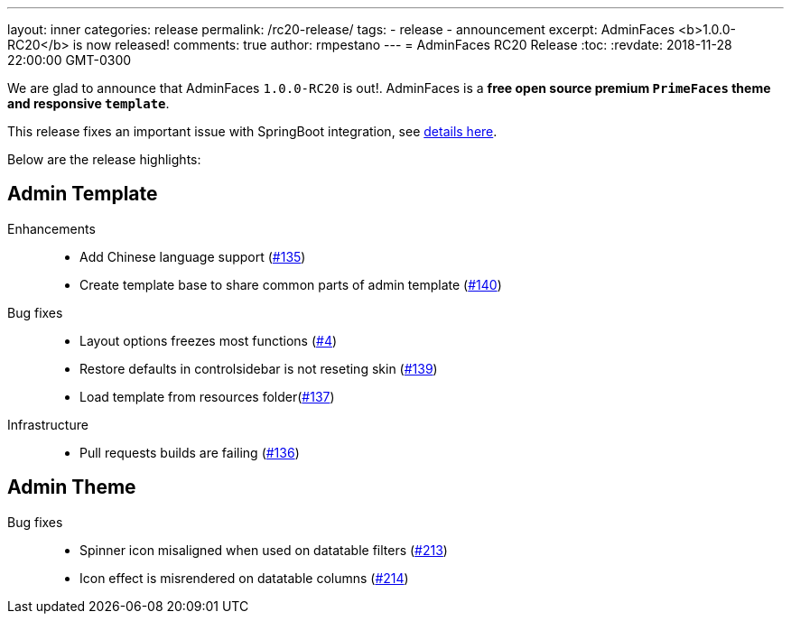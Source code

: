 ---
layout: inner
categories: release
permalink: /rc20-release/
tags:
- release
- announcement
excerpt: AdminFaces <b>1.0.0-RC20</b> is now released!
comments: true
author: rmpestano
---
= AdminFaces RC20 Release
:toc:
:revdate: 2018-11-28 22:00:00 GMT-0300

We are glad to announce that AdminFaces `1.0.0-RC20` is out!. AdminFaces is a *free open source premium `PrimeFaces` theme and responsive `template`*.

This release fixes an important issue with SpringBoot integration, see https://github.com/adminfaces/admin-starter-springboot/issues/4[details here^].

Below are the release highlights:


== Admin Template

Enhancements:: 
* Add Chinese language support (https://github.com/adminfaces/admin-template/issues/135[#135^])
* Create template base to share common parts of admin template (https://github.com/adminfaces/admin-template/issues/140[#140^])

Bug fixes:: 
* Layout options freezes most functions (https://github.com/adminfaces/admin-starter-springboot/issues/4[#4^])
* Restore defaults in controlsidebar is not reseting skin (https://github.com/adminfaces/admin-template/issues/139[#139^])
* Load template from resources folder(https://github.com/adminfaces/admin-template/pull/137[#137^])
 
Infrastructure::
* Pull requests builds are failing (https://github.com/adminfaces/admin-template/pull/136[#136^])

== Admin Theme
 
 Bug fixes:: 
* Spinner icon misaligned when used on datatable filters (https://github.com/adminfaces/admin-theme/issues/213[#213^])
* Icon effect is misrendered on datatable columns (https://github.com/adminfaces/admin-theme/issues/214[#214]) 